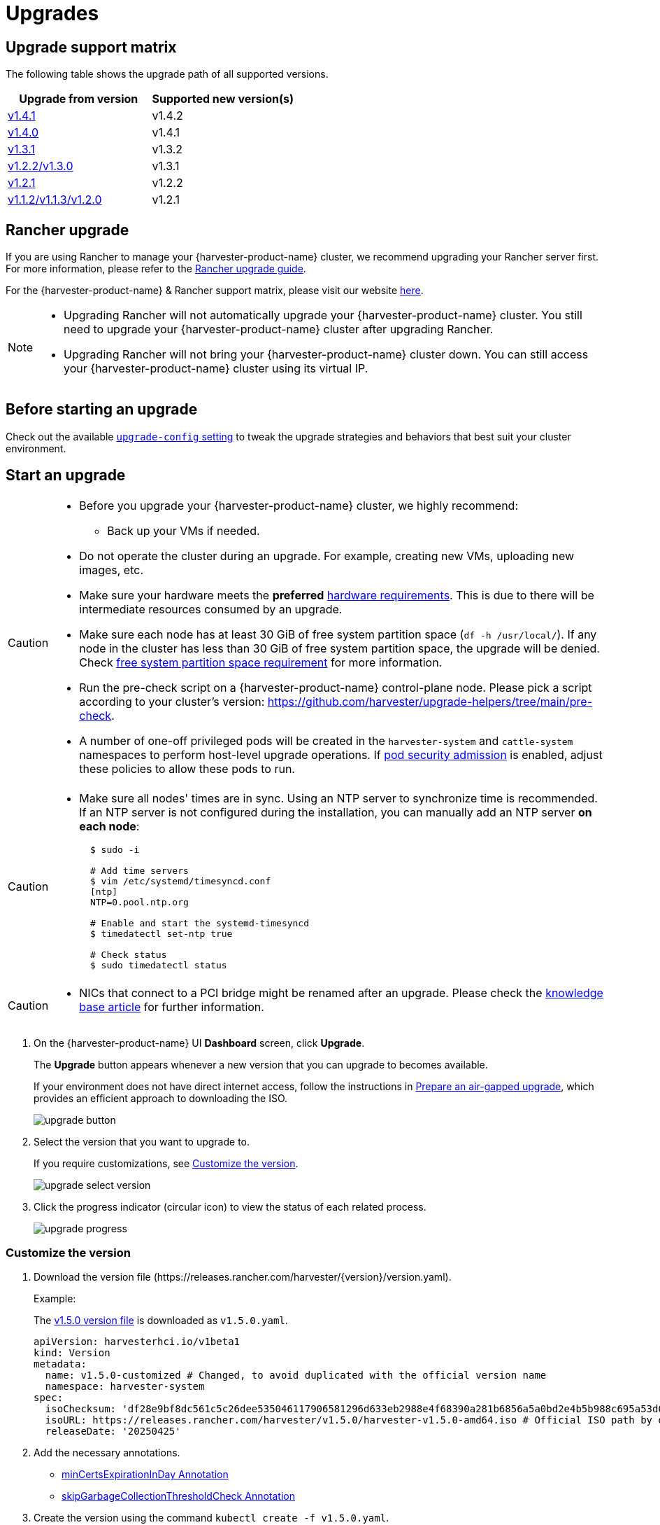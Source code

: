 = Upgrades

== Upgrade support matrix

The following table shows the upgrade path of all supported versions.

|===
| Upgrade from version | Supported new version(s)

| xref:./v1-4-1-to-v1-4-2.adoc[v1.4.1]
| v1.4.2

| xref:./v1-4-0-to-v1-4-1.adoc[v1.4.0]
| v1.4.1

| xref:./v1-3-1-to-v1-3-2.adoc[v1.3.1]
| v1.3.2

| xref:./v1-2-2-to-v1-3-1.adoc[v1.2.2/v1.3.0]
| v1.3.1

| xref:./v1-2-1-to-v1-2-2.adoc[v1.2.1]
| v1.2.2

| xref:./v1-2-0-to-v1-2-1.adoc[v1.1.2/v1.1.3/v1.2.0]
| v1.2.1
|===

== Rancher upgrade

If you are using Rancher to manage your {harvester-product-name} cluster, we recommend upgrading your Rancher server first. For more information, please refer to the https://ranchermanager.docs.rancher.com/getting-started/installation-and-upgrade/install-upgrade-on-a-kubernetes-cluster/upgrades[Rancher upgrade guide].

For the {harvester-product-name} & Rancher support matrix, please visit our website https://www.suse.com/suse-harvester/support-matrix/all-supported-versions/[here].

[NOTE]
====
* Upgrading Rancher will not automatically upgrade your {harvester-product-name} cluster. You still need to upgrade your {harvester-product-name} cluster after upgrading Rancher.
* Upgrading Rancher will not bring your {harvester-product-name} cluster down. You can still access your {harvester-product-name} cluster using its virtual IP.
====

== Before starting an upgrade

Check out the available xref:../installation-setup/config/settings.adoc#_upgrade_config[`upgrade-config` setting] to tweak the upgrade strategies and behaviors that best suit your cluster environment.

== Start an upgrade

[CAUTION]
====
* Before you upgrade your {harvester-product-name} cluster, we highly recommend:
 ** Back up your VMs if needed.
* Do not operate the cluster during an upgrade. For example, creating new VMs, uploading new images, etc.
* Make sure your hardware meets the *preferred* xref:../installation-setup/requirements.adoc#_hardware_requirements[hardware requirements]. This is due to there will be intermediate resources consumed by an upgrade.
* Make sure each node has at least 30 GiB of free system partition space (`df -h /usr/local/`). If any node in the cluster has less than 30 GiB of free system partition space, the upgrade will be denied. Check <<Free system partition space requirement,free system partition space requirement>> for more information.
* Run the pre-check script on a {harvester-product-name} control-plane node. Please pick a script according to your cluster's version: https://github.com/harvester/upgrade-helpers/tree/main/pre-check.
* A number of one-off privileged pods will be created in the `harvester-system` and `cattle-system` namespaces to perform host-level upgrade operations. If https://kubernetes.io/docs/concepts/security/pod-security-admission/[pod security admission] is enabled, adjust these policies to allow these pods to run.
====

[CAUTION]
====
* Make sure all nodes' times are in sync. Using an NTP server to synchronize time is recommended. If an NTP server is not configured during the installation, you can manually add an NTP server *on each node*:
+
[,sh]
----
  $ sudo -i

  # Add time servers
  $ vim /etc/systemd/timesyncd.conf
  [ntp]
  NTP=0.pool.ntp.org

  # Enable and start the systemd-timesyncd
  $ timedatectl set-ntp true

  # Check status
  $ sudo timedatectl status
----
====

[CAUTION]
====
* NICs that connect to a PCI bridge might be renamed after an upgrade. Please check the https://harvesterhci.io/kb/nic-naming-scheme[knowledge base article] for further information.
====

. On the {harvester-product-name} UI *Dashboard* screen, click *Upgrade*.
+
The *Upgrade* button appears whenever a new version that you can upgrade to becomes available.
+
If your environment does not have direct internet access, follow the instructions in <<Prepare an air-gapped upgrade>>, which provides an efficient approach to downloading the ISO.
+
image::upgrade/upgrade_button.png[]

. Select the version that you want to upgrade to.
+
If you require customizations, see <<Customize the version>>.
+
image::upgrade/upgrade_select_version.png[]

. Click the progress indicator (circular icon) to view the status of each related process.
+
image::upgrade/upgrade_progress.png[]

=== Customize the version

. Download the version file (\https://releases.rancher.com/harvester/{version}/version.yaml).
+
Example:
+
The https://releases.rancher.com/harvester/v1.5.0/version.yaml[v1.5.0 version file] is downloaded as `v1.5.0.yaml`.
+
[,yaml]
----
apiVersion: harvesterhci.io/v1beta1
kind: Version
metadata:
  name: v1.5.0-customized # Changed, to avoid duplicated with the official version name
  namespace: harvester-system
spec:
  isoChecksum: 'df28e9bf8dc561c5c26dee535046117906581296d633eb2988e4f68390a281b6856a5a0bd2e4b5b988c695a53d0fc86e4e3965f19957682b74317109b1d2fe32'  # Don't change
  isoURL: https://releases.rancher.com/harvester/v1.5.0/harvester-v1.5.0-amd64.iso # Official ISO path by default
  releaseDate: '20250425'
----

. Add the necessary annotations.
+
* <<minCertsExpirationInDay Annotation>>
* <<skipGarbageCollectionThresholdCheck Annotation>>

. Create the version using the command `kubectl create -f v1.5.0.yaml`.

==== minCertsExpirationInDay Annotation

{harvester-product-name} checks the validity period of certificates on each node. This check eliminates the possibility of certificates expiring while the upgrade is in progress. If a certificate will expire within 7 days, an error is returned.

Example: `harvesterhci.io/minCertsExpirationInDay: "14"`

When this annotation is added, {harvester-product-name} returns an error when it detects a certificate that will expire within 14 days. For more information, see xref:../installation-setup/config/settings.adoc#_auto_rotate_rke2_certs[`auto-rotate-rke2-certs`].

==== skipGarbageCollectionThresholdCheck Annotation

{harvester-product-name} checks the disk space on each node to ensure that the kubelet's image garbage collection threshold is not exceeded when the required images are loaded during upgrades.

Example: `harvesterhci.io/skipGarbageCollectionThresholdCheck: true`

When this annotation is added, {harvester-product-name} skips the check. For more information, see <<Free system partition space requirement>>.

[CAUTION]
====
Do not use this annotation in production environments. When the check is skipped, required images might be deleted, causing the upgrade to fail.
====

== Prepare an air-gapped upgrade

[CAUTION]
====
Make sure to check <<Upgrade support matrix>> section first about upgradable versions.
====

=== Prepare the ISO file

. Download a {harvester-product-name} ISO file from the https://github.com/harvester/harvester/releases[Releases] page.

. Save the ISO to a local HTTP server.
+
Assume the file is hosted at `http://10.10.0.1/harvester.iso`.

=== Prepare the Version

. Download the version file (\https://releases.rancher.com/harvester/{version}/version.yaml).

. Replace `isoURL` value in the `version.yaml` file.
+
[,yaml]
----
  apiVersion: harvesterhci.io/v1beta1
  kind: Version
  metadata:
    name: v1.5.0
    namespace: harvester-system
  spec:
    isoChecksum: <SHA-512 checksum of the ISO>
    isoURL: http://10.10.0.1/harvester.iso  # change to local ISO URL
    releaseDate: '20250425'
----
+
Assume the file is hosted at `http://10.10.0.1/version.yaml`. If you require customizations, see <<Customize the version>>.

. Access one of the control plane nodes via SSH and log in using the root account.

. Create a version object.
+
[,console]
----
rancher@node1:~> sudo -i
rancher@node1:~> kubectl create -f http://10.10.0.1/version.yaml
----

=== Start the upgrade

The *Upgrade* button appears on the *Dashboard* screen whenever a new version that you can upgrade to becomes available. Refresh the screen if the button does not appear.

== Manually start an upgrade before the official upgrade becomes available

The *Upgrade* button does not appear on the UI immediately after a new version is released. If you want to upgrade your cluster before the option becomes available on the UI, follow the steps in <<Prepare an air-gapped upgrade>>.

[TIP]
====
In production environments, upgrading clusters via the UI is recommended.
====

== Free system partition space requirement

{harvester-product-name} loads images on each node during upgrades. When disk usage exceeds the kubelet's garbage collection threshold, the kubelet deletes unused images to free up space. This may cause issues in air-gapped environments because the images are not available on the node.

{harvester-product-name} v1.5.0 includes checks that ensure nodes do not trigger garbage collection after loading new images.

image::upgrade/upgrade_free_space_check.png[]

If you want to try upgrading even if the free system partition space is insufficient on some nodes, you can update the `harvesterhci.io/skipGarbageCollectionThresholdCheck: true` annotation of the `Version` object.

[,yaml]
----
apiVersion: harvesterhci.io/v1beta1
kind: Version
metadata:
  annotations:
    harvesterhci.io/skipGarbageCollectionThresholdCheck: true
  name: 1.5.0
  namespace: harvester-system
spec:
  isoChecksum: <SHA-512 checksum of the ISO>
  isoURL: http://192.168.0.181:8000/harvester-master-amd64.iso
  minUpgradableVersion: 1.4.1
  releaseDate: "20250630"
----

[CAUTION]
====
Setting a smaller value than the pre-defined value may cause the upgrade to fail and is not recommended in a production environment.
====

The following sections describe solutions for issues related to this requirement.

=== Free system partition space manually

{harvester-product-name} attempts to remove unnecessary container images after an upgrade is completed. However, this automatic image cleanup may not be performed for various reasons. You can use https://github.com/harvester/upgrade-helpers/blob/main/bin/harv-purge-images.sh[a script] to manually remove images. For more information, see issue https://github.com/harvester/harvester/issues/6620[#6620].

=== Set up a private container registry and skip image preloading

The system partition might still lack free space even after you remove images. To address this, set up a private container registry for both current and new images, and configure the setting xref:../installation-setup/config/settings.adoc#_upgrade_config[`upgrade-config`] with following value:

[,json]
----
{"imagePreloadOption":{"strategy":{"type":"skip"}}, "restoreVM": false}
----

{harvester-product-name} skips the upgrade image preloading process. When the deployments on the nodes are upgraded, the container runtime loads the images stored in the private container registry.

[CAUTION]
====
Do not rely on the public container registry. Note any potential internet service interruptions and how close you are to reaching your https://www.docker.com/increase-rate-limits[Docker Hub rate limit]. Failure to download any of the required images may cause the upgrade to fail and may leave the cluster in a middle state.
====

== Virtual Machine Backup Compatibility

You may encounter certain limitations when creating and restoring backups that involve external storage.

== Longhorn Manager Crashes Due to Backing Image Eviction

[CAUTION]
====
When upgrading to {harvester-product-name} *v1.4.x*, Longhorn Manager may crash if the `EvictionRequested` flag is set to `true` on any node or disk. This issue is caused by a https://longhorn.io/kb/troubleshooting-longhorn-manager-crashes-due-to-backing-image-eviction/[race condition] between the deletion of a disk in the backing image spec and the updating of its status.

To prevent the issue from occurring, ensure that the `EvictionRequested` flag is set to `false` before you start the upgrade process.
====

== Re-enable RKE2 ingress-nginx admission webhooks (CVE-2025-1974)

If you https://harvesterhci.io/kb/2025/03/25/cve-2025-1974[disabled the RKE2 ingress-nginx admission webhooks] to mitigate https://nvd.nist.gov/vuln/detail/CVE-2025-1974[CVE-2025-1974], you must re-enable the webhook after upgrading to {harvester-product-name} v1.5.0 or later.

. Verify that {harvester-product-name} is using nginx-ingress v1.12.1 or later.
+
[,shell]
----
$ kubectl -n kube-system get po -l"app.kubernetes.io/name=rke2-ingress-nginx" -ojsonpath='{.items[].spec.containers[].image}'
rancher/nginx-ingress-controller:v1.12.1-hardened1
----

. Run `kubectl -n kube-system edit helmchartconfig rke2-ingress-nginx` to *remove* the following configurations from the `HelmChartConfig` resource.
+
* `.spec.valuesContent.controller.admissionWebhooks.enabled: false`
* `.spec.valuesContent.controller.extraArgs.enable-annotation-validation: true`

. Verify that the new `.spec.ValuesContent` configuration is similar to the following example.
+
[,yaml]
----
apiVersion: helm.cattle.io/v1
kind: HelmChartConfig
metadata:
  name: rke2-ingress-nginx
  namespace: kube-system
spec:
  valuesContent: |-
    controller:
      admissionWebhooks:
        port: 8444
      extraArgs:
        default-ssl-certificate: cattle-system/tls-rancher-internal
      config:
        proxy-body-size: "0"
        proxy-request-buffering: "off"
      publishService:
        pathOverride: kube-system/ingress-expose
----
+
[IMPORTANT]
====
If the `HelmChartConfig` resource contains other custom `ingress-nginx` configuration, you must retain them when editing the resource.
====

. Exit the `kubectl edit` command execution to save the configuration.
+
{harvester-product-name} automatically applies the change once the content is saved.

. Verify that the `rke2-ingress-nginx-admission` webhook configuration is re-enabled.
+
[,shell]
----
$ kubectl get validatingwebhookconfiguration rke2-ingress-nginx-admission
NAME                           WEBHOOKS   AGE
rke2-ingress-nginx-admission   1          6s
----

. Verify that the `ingress-nginx` pods are restarted successfully.
+
[,shell]
----
kubectl -n kube-system get po -lapp.kubernetes.io/instance=rke2-ingress-nginx
NAME                                  READY   STATUS    RESTARTS   AGE
rke2-ingress-nginx-controller-l2cxz   1/1     Running   0          94s
----